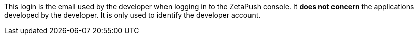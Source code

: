 This login is the email used by the developer when logging in to the ZetaPush console. It *does not concern* the applications developed by the developer. It is only used to identify the developer account.